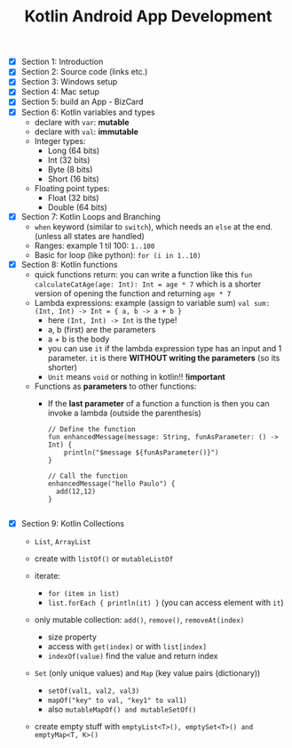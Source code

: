 #+TITLE: Kotlin Android App Development
#+DESCRIPTION: Some simple notes I took when taking the Udemy course: Android Jetpack Compose: The Comprehensive Bootcamp

 - [X] Section 1: Introduction
 - [X] Section 2: Source code (links etc.)
 - [X] Section 3: Windows setup
 - [X] Section 4: Mac setup
 - [X] Section 5: build an App - BizCard
 - [X] Section 6: Kotlin variables and types
   + declare with =var=: *mutable*
   + declare with =val=: *immutable*
   + Integer types:
     - Long (64 bits)
     - Int (32 bits)
     - Byte (8 bits)
     - Short (16 bits)
   + Floating point types:
     - Float (32 bits)
     - Double (64 bits)
 - [X] Section 7: Kotlin Loops and Branching
   + =when= keyword (similar to =switch=), which needs an =else= at the end. (unless all states are handled)
   + Ranges: example 1 til 100: =1..100=
   + Basic for loop (like python): =for (i in 1..10)=
 - [X] Section 8: Kotlin functions
   + quick functions return: you can write a function like this =fun calculateCatAge(age: Int): Int = age * 7= which is a shorter version of opening the function and returning =age * 7=
   + Lambda expressions: example (assign to variable sum) =val sum: (Int, Int) -> Int = { a, b -> a + b }=
     * here =(Int, Int) -> Int= is the type!
     * a, b (first) are the parameters
     * a + b is the body
     * you can use =it= if the lambda expression type has an input and 1 parameter. =it= is there *WITHOUT writing the parameters* (so its shorter)
     * =Unit= means =void= or nothing in kotlin!! *!important*
   + Functions as *parameters* to other functions:
     * If the *last parameter* of a function a function is then you can invoke a lambda (outside the parenthesis)
     #+begin_src
     // Define the function
     fun enhancedMessage(message: String, funAsParameter: () -> Int) {
         println("$message ${funAsParameter()}")
     }
    
     // Call the function
     enhancedMessage("hello Paulo") {
       add(12,12)
     }
    
     #+end_src

 - [X] Section 9: Kotlin Collections
   + =List=, =ArrayList=
   + create with =listOf()= or =mutableListOf=
   + iterate: 
     * =for (item in list)=
     * =list.forEach { println(it) }= (you can access element with =it=)

   + only mutable collection: =add()=, =remove()=, =removeAt(index)=

     + size property
     + access with =get(index)= or with =list[index]=
     + =indexOf(value)= find the value and return index

   + =Set= (only unique values) and =Map= (key value pairs (dictionary))
     * =setOf(val1, val2, val3)=
     * =mapOf("key" to val, "key1" to val1)=
     * also =mutableMapOf() and mutableSetOf()=

   + create empty stuff with =emptyList<T>(), emptySet<T>() and emptyMap<T, K>()=
